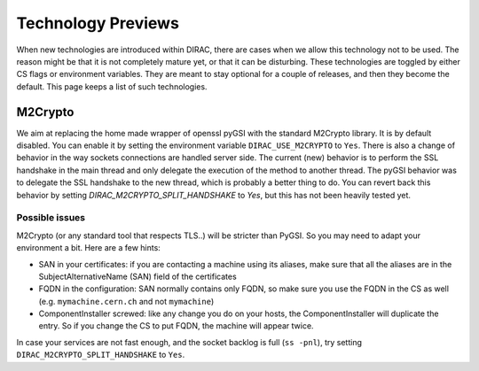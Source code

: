 ===================
Technology Previews
===================


When new technologies are introduced within DIRAC, there are cases when we allow this technology not to be used.
The reason might be that it is not completely mature yet, or that it can be disturbing. These technologies are toggled by either CS flags or environment variables.
They are meant to stay optional for a couple of releases, and then they become the default.
This page keeps a list of such technologies.

M2Crypto
========

We aim at replacing the home made wrapper of openssl pyGSI with the standard M2Crypto library. It is by default disabled.
You can enable it by setting the environment variable ``DIRAC_USE_M2CRYPTO`` to ``Yes``.
There is also a change of behavior in the way sockets connections are handled server side. The current (new) behavior is to perform the SSL handshake in the main thread and only delegate the execution of the method to another thread. The pyGSI behavior was to delegate the SSL handshake to the new thread, which is probably a better thing to do. You can revert back this behavior by setting `DIRAC_M2CRYPTO_SPLIT_HANDSHAKE` to `Yes`, but this has not been heavily tested yet. 

Possible issues
---------------

M2Crypto (or any standard tool that respects TLS..) will be stricter than PyGSI. So you may need to adapt your environment a bit. Here are a few hints:

* SAN in your certificates: if you are contacting a machine using its aliases, make sure that all the aliases are in the SubjectAlternativeName (SAN) field of the certificates
* FQDN in the configuration: SAN normally contains only FQDN, so make sure you use the FQDN in the CS as well (e.g. ``mymachine.cern.ch`` and not ``mymachine``)
* ComponentInstaller screwed: like any change you do on your hosts, the ComponentInstaller will duplicate the entry. So if you change the CS to put FQDN, the machine will appear twice. 

In case your services are not fast enough, and the socket backlog is full (``ss -pnl``), try setting ``DIRAC_M2CRYPTO_SPLIT_HANDSHAKE`` to ``Yes``.

